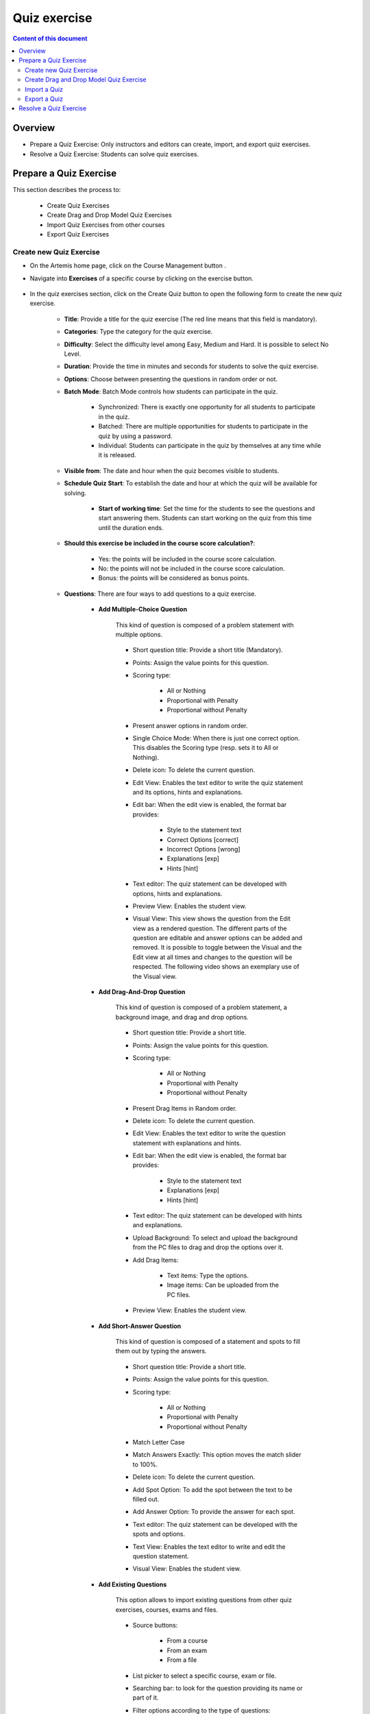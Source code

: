 .. _quiz:

Quiz exercise
=============
.. contents:: Content of this document
    :local:
    :depth: 2

Overview
--------

- Prepare a Quiz Exercise: Only instructors and editors can create, import, and export quiz exercises.

- Resolve a Quiz Exercise: Students can solve quiz exercises.

Prepare a Quiz Exercise
-----------------------
This section describes the process to:

    - Create Quiz Exercises
    - Create Drag and Drop Model Quiz Exercises
    - Import Quiz Exercises from other courses
    - Export Quiz Exercises

Create new Quiz Exercise
^^^^^^^^^^^^^^^^^^^^^^^^

- On the Artemis home page, click on the Course Management button |CourseManagementButton|.

- Navigate into **Exercises** of a specific course by clicking on the exercise button.

    .. figure:: quiz/course-dashboard.png
            :align: center

- In the quiz exercises section, click on the Create Quiz button |CreateAQuizButton| to open the following form to create the new quiz exercise.

    .. figure:: quiz/create-a-quiz-form.png
            :align: center

    - **Title**: Provide a title for the quiz exercise (The red line means that this field is mandatory).

    - **Categories**: Type the category for the quiz exercise.

    - **Difficulty**: Select the difficulty level among Easy, Medium and Hard. It is possible to select No Level.

    - **Duration**: Provide the time in minutes and seconds for students to solve the quiz exercise.

    - **Options**: Choose between presenting the questions in random order or not.

    - **Batch Mode**: Batch Mode controls how students can participate in the quiz.

        - Synchronized: There is exactly one opportunity for all students to participate in the quiz.

        - Batched: There are multiple opportunities for students to participate in the quiz by using a password.

        - Individual: Students can participate in the quiz by themselves at any time while it is released.

    - **Visible from**: The date and hour when the quiz becomes visible to students.

    - **Schedule Quiz Start**: To establish the date and hour at which the quiz will be available for solving.

        - **Start of working time**: Set the time for the students to see the questions and start answering them. Students can start working on the quiz from this time until the duration ends.

    - **Should this exercise be included in the course score calculation?**:

        - Yes: the points will be included in the course score calculation.

        - No: the points will not be included in the course score calculation.

        - Bonus: the points will be considered as bonus points.

    - **Questions**: There are four ways to add questions to a quiz exercise.

        - **Add Multiple-Choice Question**

            This kind of question is composed of a problem statement with multiple options.

            .. figure:: quiz/multiple-choice-question.png
                :align: center

            - Short question title: Provide a short title (Mandatory).

            - Points: Assign the value points for this question.

            - Scoring type:

                - All or Nothing
                - Proportional with Penalty
                - Proportional without Penalty

            - Present answer options in random order.

            - Single Choice Mode: When there is just one correct option. This disables the Scoring type (resp. sets it to All or Nothing).

            - Delete icon: To delete the current question.

            - Edit View: Enables the text editor to write the quiz statement and its options, hints and explanations.

            - Edit bar: When the edit view is enabled, the format bar provides:

                - Style to the statement text

                - Correct Options [correct]

                - Incorrect Options [wrong]

                - Explanations [exp]

                - Hints [hint]

            - Text editor: The quiz statement can be developed with options, hints and explanations.

            - Preview View: Enables the student view.

            - Visual View: This view shows the question from the Edit view as a rendered question. The different parts of the question are editable and answer options can be added and removed.
              It is possible to toggle between the Visual and the Edit view at all times and changes to the question will be respected. The following video shows an exemplary use of the Visual view.

            .. raw:: html

                <iframe src="https://live.rbg.tum.de/w/artemisintro/26851?video_only=1&t=0" allowfullscreen="1" frameborder="0" width="600" height="400">
                    Watch this video on TUM-Live.
                </iframe>

        - **Add Drag-And-Drop Question**

            This kind of question is composed of a problem statement, a background image, and drag and drop options.

            .. figure:: quiz/drag-and-drop-question.png
                :align: center

            - Short question title: Provide a short title.

            - Points: Assign the value points for this question.

            - Scoring type:

                - All or Nothing

                - Proportional with Penalty

                - Proportional without Penalty

            - Present Drag Items in Random order.

            - Delete icon: To delete the current question.

            - Edit View: Enables the text editor to write the question statement with explanations and hints.

            - Edit bar: When the edit view is enabled, the format bar provides:

                - Style to the statement text

                - Explanations [exp]

                - Hints [hint]

            - Text editor: The quiz statement can be developed with hints and explanations.

            - Upload Background: To select and upload the background from the PC files to drag and drop the options over it.

            - Add Drag Items:

                - Text items: Type the options.

                - Image items: Can be uploaded from the PC files.

            - Preview View: Enables the student view.

        - **Add Short-Answer Question**

            This kind of question is composed of a statement and spots to fill them out by typing the answers.

            .. figure:: quiz/short-answer-question.png
                :align: center

            - Short question title: Provide a short title.

            - Points: Assign the value points for this question.

            - Scoring type:

                - All or Nothing

                - Proportional with Penalty

                - Proportional without Penalty

            - Match Letter Case

            - Match Answers Exactly: This option moves the match slider to 100%.

            - Delete icon: To delete the current question.

            - Add Spot Option: To add the spot between the text to be filled out.

            - Add Answer Option: To provide the answer for each spot.

            - Text editor: The quiz statement can be developed with the spots and options.

            - Text View: Enables the text editor to write and edit the question statement.

            - Visual View: Enables the student view.

        - **Add Existing Questions**

            This option allows to import existing questions from other quiz exercises, courses, exams and files.

            .. figure:: quiz/existing-question.png
                :align: center

            - Source buttons:

                - From a course

                - From an exam

                - From a file

            - List picker to select a specific course, exam or file.

            - Searching bar: to look for the question providing its name or part of it.

            - Filter options according to the type of questions:

                - Drag and Drop Question

                - Multiple Choice Question

                - Short Answer Question

            - Apply filter button

            - List of questions with the title, short title, and Type. In the Add column, it is possible to select all questions to be imported.

            - At the end of the list, click the Add selected Questions button |AddSelectedQuestionsButton| to import all selected questions.

    - **Footer**: On the creation quiz page there is a footer with the following fields:

            .. figure:: quiz/footer.png
                :align: center
                :scale: 50

        - Error messages

        - Warning messages

        - Cancel button

        - Save button

Create Drag and Drop Model Quiz Exercise
^^^^^^^^^^^^^^^^^^^^^^^^^^^^^^^^^^^^^^^^

    - In the quiz exercises section click on the Create Quiz button |CreateDragAndDropQuizButton|.

        .. figure:: quiz/apollon-diagrams.png
            :align: center

    - On the Apollon Diagrams page, it is possible to see the list of Apollon Diagrams and the possible actions to perform with them.

        - Open
        - Delete

    - Clicking on the creation of a new Apollon Diagram button |CreateANewApollonDiagram| opens the following form:

        .. figure:: quiz/Apollon-form.png
            :align: center
            :scale: 50

        - Title: provide the title of the Drag-and-Drop Model Quiz

        - Diagram Type: It is a list picker to select between several diagrams:

            - Class Diagram

            - Activity Diagram

            - Object Diagram

            - Use Case Diagram

            - Communication Diagram

            - Component Diagram

            - Deployment Diagram

            - Petri Net

            - Syntax Tree

            - Flowchart

        - Save button

        - Cancel button

    - Click the save button to open the Apollon editor

        .. figure:: quiz/apollon-editor.png
            :align: center

        - Title: Allows to edit the tile of the diagram.

        - Crop image to selection: Allows to download the current selection.

        - Download button: To download the selection.

        - Generate a quiz exercise button.

        - Save button.

        - Modeling field: The items for modeling the diagram will be displayed here.

        - Elements to Drag and Drop in the Modeling field.

Import a Quiz
^^^^^^^^^^^^^

    - In the quiz exercises section, click on the Import a Quiz button |ImportQuizButton|.

    - The list of existing quizzes will appear.

        .. figure:: quiz/import-list-quizzes.png
            :align: center
            :scale: 50

        - The searching bar: Allows to look for a specific quiz by typing its name or part of it.

        - The list of quizzes: Whit their ID, title, course and indicator if they are exam questions.

        - Clicking the Import button |ImportButton| opens the quiz editor with the existing questions. Here it is possible to edit all parameters such as in **Create new Quiz Exercise**.

Export a Quiz
^^^^^^^^^^^^^

    - In the quiz exercises section, click on the Export Quiz Exercises button |ExportQuizExerciseButton| and the list of quizzes will be shown

        .. figure:: quiz/export-quizzes-list.png
            :align: center
            :scale: 50

        - Select the quizzes for being exported in the Export column.

        - The Export button |ExportButton| will download the quiz in a JSON file.

Resolve a Quiz Exercise
-----------------------

    - If a quiz exercise is available on the Artemis home page as a current exercise, it will be possible to see it in the course overview or inside the course where it belongs.

        .. figure:: quiz/current-quiz-exercise.png
            :align: center
            :scale: 50

    - The current exercise box will show:

        - The name of the quiz

        - The button to start the quiz

        - The category

        - The message if the quiz is active

        - The due date

    - To start the quiz, the student must press the Open quiz button |OpenQuizButton|.

    - If the quiz is set to start at a specific time and the student opens it before, he/she will see a message asking to wait until the quiz starts and displaying the remaining time.

        .. figure:: quiz/please-wait-message.png
            :align: center
            :scale: 50

    - When the quiz starts, the student can see the questions and solve them.

        .. figure:: quiz/one-choice-question.png
            :align: center
            :scale: 50

    - The quiz page is composed of:

        - Number and title of the question

        - Points for solving that question

        - The quiz statement

        - Options:

            - Options with circles mean one choice could be correct.

            - Options with squares mean multiple options could be correct.

        - In the footer:

            - The number of questions and overall points.

            - Time left to complete the quiz.

            - Last time saved: The quiz will save all changes after they occur.

            - Connection status.

            - Submit button: To allow the student to submit the quiz before the time ends.

        - In the case of Drag and Drop questions, the items to be dragged and dropped in the spots will be available on the right side.

        .. figure:: quiz/drag-and-drop-view.png
            :align: center
            :scale: 40

        - To submit and finish the quiz, the student must press the Submit button |SubmitButton|. However, when the quiz time's up, the answers will be submitted automatically.

    - The assessment is automatic and the student can see the result of the overall quiz and of specific questions. In the case of MC questions, the solution will be displayed.

        .. figure:: quiz/final-quiz.png
            :align: center
            :scale: 35

    - In the case of Drag and Drop questions, the solution is shown by clicking the Show Sample Solution button |ShowSampleSolutionButton|.

        .. figure:: quiz/solution-drag-and-drop.png
            :align: center
            :scale: 40

.. |CourseManagementButton| image:: quiz/CourseManagementButton.png
    :scale: 50
.. |AddSelectedQuestionsButton| image:: quiz/add-selected-questions-button.png
    :scale: 50
.. |CreateANewApollonDiagram| image:: quiz/create-a-new-apollon-diagram.png
    :scale: 50
.. |CreateAQuizButton| image:: quiz/create-quiz-button.png
    :scale: 50
.. |CreateDragAndDropQuizButton| image:: quiz/create-drag-and-drop-quiz.png
    :scale: 50
.. |ImportQuizButton| image:: quiz/import-quiz-button.png
    :scale: 50
.. |ImportButton| image:: quiz/import-button.png
    :scale: 50
.. |ExportQuizExerciseButton| image:: quiz/export-quiz-button.png
    :scale: 50
.. |ExportButton| image:: quiz/export-button.png
    :scale: 50
.. |OpenQuizButton| image:: quiz/open-quiz-button.png
    :scale: 50
.. |SubmitButton| image:: quiz/submit-button.png
    :scale: 50
.. |ShowSampleSolutionButton| image:: quiz/show-sample-solution.png
    :scale: 50
